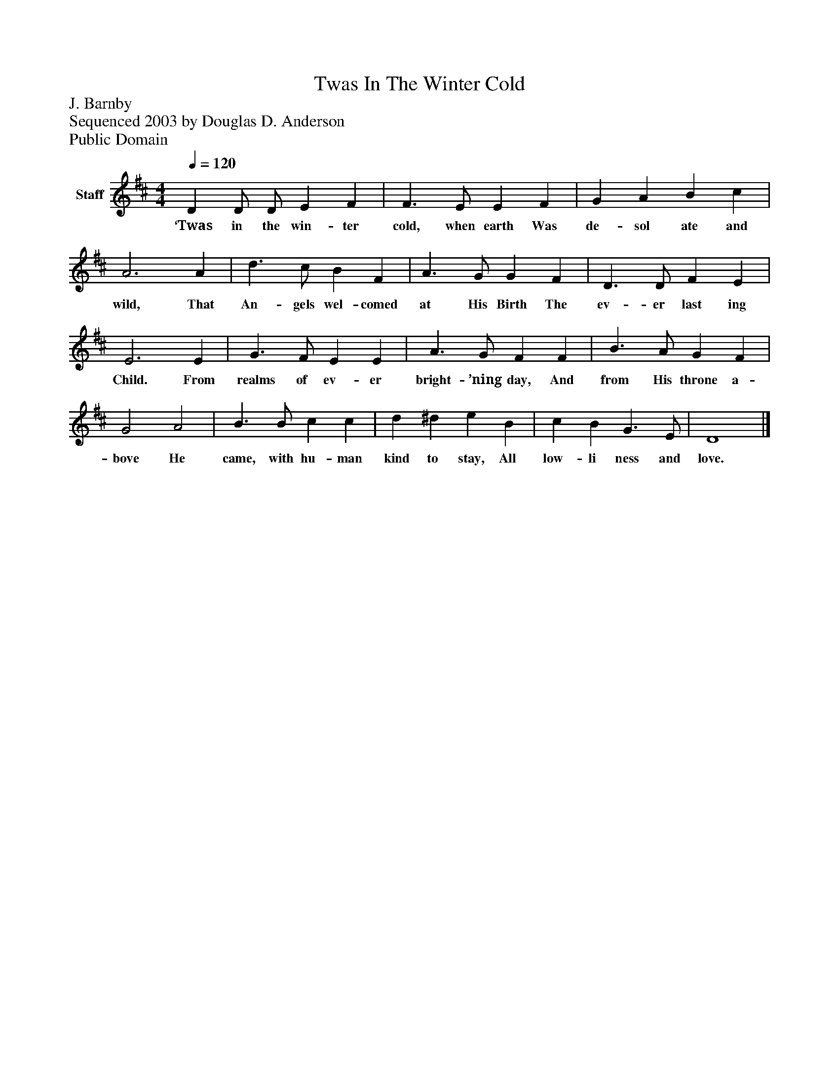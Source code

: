 %%abc-creator mxml2abc 1.4
%%abc-version 2.0
%%continueall true
%%titletrim true
%%titleformat A-1 T C1, Z-1, S-1
X: 0
T: Twas In The Winter Cold
Z: J. Barnby
Z: Sequenced 2003 by Douglas D. Anderson
Z: Public Domain
L: 1/4
M: 4/4
Q: 1/4=120
V: P1 name="Staff"
%%MIDI program 1 19
K: D
[V: P1]  D D/ D/ E F | F3/ E/ E F | G A B c | A3 A | d3/ c/ B F | A3/ G/ G F | D3/ D/ F E | E3 E | G3/ F/ E E | A3/ G/ F F | B3/ A/ G F | G2 A2 | B3/ B/ c c | d ^d e B | c B G3/ E/ | D4|]
w: ‘Twas in the win- ter cold, when earth Was de- sol ate and wild, That An- gels wel- comed at His Birth The ev- er last ing Child. From realms of ev- er bright- ’ning day, And from His throne a- bove He came, with hu- man kind to stay, All low- li ness and love.

